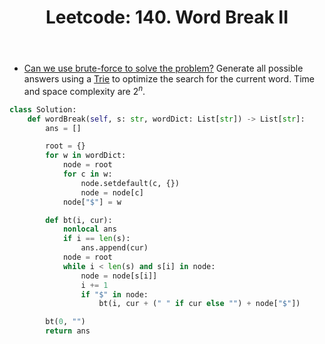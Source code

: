 :PROPERTIES:
:ID:       9CF17CD6-DEC2-4935-8167-CA51A19528DB
:ROAM_REFS: https://leetcode.com/problems/word-break-ii/
:END:
#+TITLE: Leetcode: 140. Word Break II
#+ROAM_REFS: https://leetcode.com/problems/word-break-ii/
#+LEETCODE_LEVEL: Hard
#+ANKI_DECK: Problem Solving

- [[id:29512D97-A54D-42F9-A8C7-C3422881933B][Can we use brute-force to solve the problem?]]  Generate all possible answers using a [[id:5BC30FCA-3402-4DA7-89D9-7661FEBDA3A7][Trie]] to optimize the search for the current word.  Time and space complexity are $2^n$.

#+begin_src python
  class Solution:
      def wordBreak(self, s: str, wordDict: List[str]) -> List[str]:
          ans = []

          root = {}
          for w in wordDict:
              node = root
              for c in w:
                  node.setdefault(c, {})
                  node = node[c]
              node["$"] = w

          def bt(i, cur):
              nonlocal ans
              if i == len(s):
                  ans.append(cur)
              node = root
              while i < len(s) and s[i] in node:
                  node = node[s[i]]
                  i += 1
                  if "$" in node:
                      bt(i, cur + (" " if cur else "") + node["$"])

          bt(0, "")
          return ans
#+end_src
